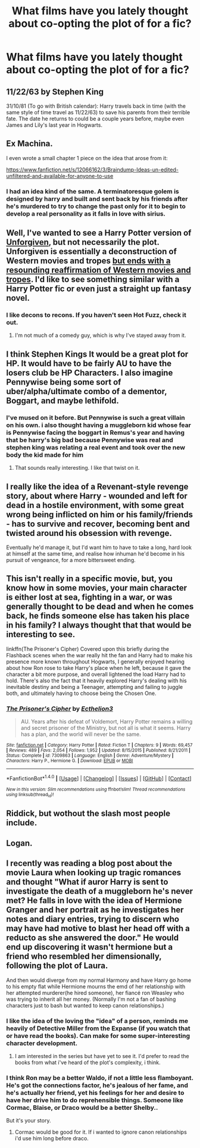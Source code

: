 #+TITLE: What films have you lately thought about co-opting the plot of for a fic?

* What films have you lately thought about co-opting the plot of for a fic?
:PROPERTIES:
:Author: viol8er
:Score: 6
:DateUnix: 1492231159.0
:DateShort: 2017-Apr-15
:FlairText: Discussion
:END:

** 11/22/63 by Stephen King

31/10/81 (To go with British calendar): Harry travels back in time (with the same style of time travel as 11/22/63) to save his parents from their terrible fate. The date he returns to could be a couple years before, maybe even James and Lily's last year in Hogwarts.
:PROPERTIES:
:Author: SoulxxBondz
:Score: 3
:DateUnix: 1492269497.0
:DateShort: 2017-Apr-15
:END:


** Ex Machina.

I even wrote a small chapter 1 piece on the idea that arose from it:

[[https://www.fanfiction.net/s/12066162/3/Braindump-Ideas-un-edited-unfiltered-and-available-for-anyone-to-use]]
:PROPERTIES:
:Author: UndeadBBQ
:Score: 2
:DateUnix: 1492260047.0
:DateShort: 2017-Apr-15
:END:

*** I had an idea kind of the same. A terminatoresque golem is designed by harry and built and sent back by his friends after he's murdered to try to change the past only for it to begin to develop a real personality as it falls in love with sirius.
:PROPERTIES:
:Author: viol8er
:Score: 1
:DateUnix: 1492273484.0
:DateShort: 2017-Apr-15
:END:


** Well, I've wanted to see a Harry Potter version of [[http://www.imdb.com/title/tt0105695/][Unforgiven]], but not necessarily the plot. Unforgiven is essentially a deconstruction of Western movies and tropes [[/spoiler][but ends with a resounding reaffirmation of Western movies and tropes]]. I'd like to see something similar with a Harry Potter fic or even just a straight up fantasy novel.
:PROPERTIES:
:Author: yarglethatblargle
:Score: 2
:DateUnix: 1492267658.0
:DateShort: 2017-Apr-15
:END:

*** I like decons to recons. If you haven't seen Hot Fuzz, check it out.
:PROPERTIES:
:Author: viol8er
:Score: 1
:DateUnix: 1492273562.0
:DateShort: 2017-Apr-15
:END:

**** I'm not much of a comedy guy, which is why I've stayed away from it.
:PROPERTIES:
:Author: yarglethatblargle
:Score: 1
:DateUnix: 1492273940.0
:DateShort: 2017-Apr-15
:END:


** I think Stephen Kings It would be a great plot for HP. It would have to be fairly AU to have the losers club be HP Characters. I also imagine Pennywise being some sort of uber/alpha/ultimate combo of a dementor, Boggart, and maybe lethifold.
:PROPERTIES:
:Author: Freshenstein
:Score: 2
:DateUnix: 1492294906.0
:DateShort: 2017-Apr-16
:END:

*** I've mused on it before. But Pennywise is such a great villain on his own. i also thought having a muggleborn kid whose fear is Pennywise facing the boggart in Remus's year and having that be harry's big bad because Pennywise was real and stephen king was relating a real event and took over the new body the kid made for him
:PROPERTIES:
:Author: viol8er
:Score: 1
:DateUnix: 1492323030.0
:DateShort: 2017-Apr-16
:END:

**** That sounds really interesting. I like that twist on it.
:PROPERTIES:
:Author: Freshenstein
:Score: 2
:DateUnix: 1492325710.0
:DateShort: 2017-Apr-16
:END:


** I really like the idea of a Revenant-style revenge story, about where Harry - wounded and left for dead in a hostile environment, with some great wrong being inflicted on him or his family/friends - has to survive and recover, becoming bent and twisted around his obsession with revenge.

Eventually he'd manage it, but I'd want him to have to take a long, hard look at himself at the same time, and realise how inhuman he'd become in his pursuit of vengeance, for a more bittersweet ending.
:PROPERTIES:
:Author: Judge_Knox
:Score: 2
:DateUnix: 1492244024.0
:DateShort: 2017-Apr-15
:END:


** This isn't really in a specific movie, but, you know how in some movies, your main character is either lost at sea, fighting in a war, or was generally thought to be dead and when he comes back, he finds someone else has taken his place in his family? I always thought that that would be interesting to see.

linkffn(The Prisoner's Cipher) Covered upon this briefly during the Flashback scenes when the war really hit the fan and Harry had to make his presence more known throughout Hogwarts, I generally enjoyed hearing about how Ron rose to take Harry's place when he left, because it gave the character a bit more purpose, and overall lightened the load Harry had to hold. There's also the fact that it heavily explored Harry's dealing with his inevitable destiny and being a Teenager, attempting and failing to juggle both, and ultimately having to choose being the Chosen One.
:PROPERTIES:
:Score: 1
:DateUnix: 1492248686.0
:DateShort: 2017-Apr-15
:END:

*** [[http://www.fanfiction.net/s/7309863/1/][*/The Prisoner's Cipher/*]] by [[https://www.fanfiction.net/u/1007770/Ecthelion3][/Ecthelion3/]]

#+begin_quote
  AU. Years after his defeat of Voldemort, Harry Potter remains a willing and secret prisoner of the Ministry, but not all is what it seems. Harry has a plan, and the world will never be the same.
#+end_quote

^{/Site/: [[http://www.fanfiction.net/][fanfiction.net]] *|* /Category/: Harry Potter *|* /Rated/: Fiction T *|* /Chapters/: 9 *|* /Words/: 69,457 *|* /Reviews/: 489 *|* /Favs/: 2,054 *|* /Follows/: 1,952 *|* /Updated/: 8/15/2015 *|* /Published/: 8/21/2011 *|* /Status/: Complete *|* /id/: 7309863 *|* /Language/: English *|* /Genre/: Adventure/Mystery *|* /Characters/: Harry P., Hermione G. *|* /Download/: [[http://www.ff2ebook.com/old/ffn-bot/index.php?id=7309863&source=ff&filetype=epub][EPUB]] or [[http://www.ff2ebook.com/old/ffn-bot/index.php?id=7309863&source=ff&filetype=mobi][MOBI]]}

--------------

*FanfictionBot*^{1.4.0} *|* [[[https://github.com/tusing/reddit-ffn-bot/wiki/Usage][Usage]]] | [[[https://github.com/tusing/reddit-ffn-bot/wiki/Changelog][Changelog]]] | [[[https://github.com/tusing/reddit-ffn-bot/issues/][Issues]]] | [[[https://github.com/tusing/reddit-ffn-bot/][GitHub]]] | [[[https://www.reddit.com/message/compose?to=tusing][Contact]]]

^{/New in this version: Slim recommendations using/ ffnbot!slim! /Thread recommendations using/ linksub(thread_id)!}
:PROPERTIES:
:Author: FanfictionBot
:Score: 1
:DateUnix: 1492248699.0
:DateShort: 2017-Apr-15
:END:


** Riddick, but wothout the slash most people include.
:PROPERTIES:
:Author: acelenny
:Score: 1
:DateUnix: 1492285124.0
:DateShort: 2017-Apr-16
:END:


** Logan.
:PROPERTIES:
:Author: Johnsmitish
:Score: 1
:DateUnix: 1492292213.0
:DateShort: 2017-Apr-16
:END:


** I recently was reading a blog post about the movie Laura when looking up tragic romances and thought "What if auror Harry is sent to investigate the death of a muggleborn he's never met? He falls in love with the idea of Hermione Granger and her portrait as he investigates her notes and diary entries, trying to discern who may have had motive to blast her head off with a reducto as she answered the door." He would end up discovering it wasn't hermione but a friend who resembled her dimensionally, following the plot of Laura.

And then would diverge from my normal Harmony and have Harry go home to his empty flat while Hermione mourns the emd of her relationship with her attempted murderer(he hired someone), her fiancé ron Weasley who was trying to inherit all her money. (Normally I'm not a fan of bashing characters just to bash but wanted to keep canon relationships.)
:PROPERTIES:
:Author: viol8er
:Score: 1
:DateUnix: 1492231168.0
:DateShort: 2017-Apr-15
:END:

*** I like the idea of the loving the "idea" of a person, reminds me heavily of Detective Miller from the Expanse (if you watch that or have read the books). Can make for some super-interesting character development.
:PROPERTIES:
:Author: Judge_Knox
:Score: 2
:DateUnix: 1492244102.0
:DateShort: 2017-Apr-15
:END:

**** I am interested in the series but have yet to see it. I'd prefer to read the books from what i've heard of the plot's complexity, i think.
:PROPERTIES:
:Author: viol8er
:Score: 1
:DateUnix: 1492273744.0
:DateShort: 2017-Apr-15
:END:


*** I think Ron may be a better Waldo, if not a little less flamboyant. He's got the connections factor, he's jealous of her fame, and he's actually her friend, yet his feelings for her and desire to have her drive him to do reprehensible things. Someone like Cormac, Blaise, or Draco would be a better Shelby..

But it's your story.
:PROPERTIES:
:Author: UnnamedNamesake
:Score: 2
:DateUnix: 1492250534.0
:DateShort: 2017-Apr-15
:END:

**** Cormac would be good for it. If i wanted to ignore canon relationships i'd use him long before draco.
:PROPERTIES:
:Author: viol8er
:Score: 1
:DateUnix: 1492273703.0
:DateShort: 2017-Apr-15
:END:
